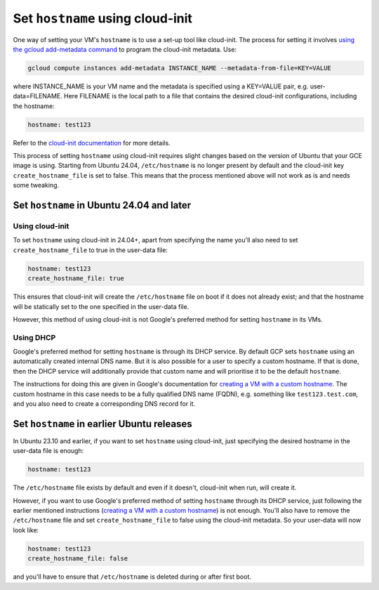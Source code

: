 Set ``hostname`` using cloud-init
=================================

One way of setting your VM's ``hostname`` is to use a set-up tool like cloud-init. The process for setting it involves `using the gcloud add-metadata command`_ to program the cloud-init metadata. Use:

.. code::

    gcloud compute instances add-metadata INSTANCE_NAME --metadata-from-file=KEY=VALUE

where INSTANCE_NAME is your VM name and the metadata is specified using a KEY=VALUE pair, e.g. user-data=FILENAME. Here FILENAME is the local path to a file that contains the desired cloud-init configurations, including the hostname:

.. code:: 

    hostname: test123

Refer to the `cloud-init documentation`_ for more details. 

This process of setting ``hostname`` using cloud-init requires slight changes based on the version of Ubuntu that your GCE image is using. Starting from Ubuntu 24.04, ``/etc/hostname`` is no longer present by default and the cloud-init key ``create_hostname_file`` is set to false. This means that the process mentioned above will not work as is and needs some tweaking. 


Set ``hostname`` in Ubuntu 24.04 and later
------------------------------------------

Using cloud-init
~~~~~~~~~~~~~~~~

To set ``hostname`` using cloud-init in 24.04+, apart from specifying the name you'll also need to set ``create_hostname_file`` to true in the user-data file:

.. code::

    hostname: test123
    create_hostname_file: true

This ensures that cloud-init will create the ``/etc/hostname`` file on boot if it does not already exist; and that the hostname will be statically set to the one specified in the user-data file.

However, this method of using cloud-init is not Google's preferred method for setting ``hostname`` in its VMs.

Using DHCP
~~~~~~~~~~

Google's preferred method for setting ``hostname`` is through its DHCP service. By default GCP sets ``hostname`` using an automatically created internal DNS name. But it is also possible for a user to specify a custom hostname. If that is done, then the DHCP service will additionally provide that custom name and will prioritise it to be the default ``hostname``.

The instructions for doing this are given in Google's documentation for `creating a VM with a custom hostname`_. The custom hostname in this case needs to be a fully qualified DNS name (FQDN), e.g. something like ``test123.test.com``, and you also need to create a corresponding DNS record for it.


Set ``hostname`` in earlier Ubuntu releases
-------------------------------------------

In Ubuntu 23.10 and earlier, if you want to set ``hostname`` using cloud-init, just specifying the desired hostname in the user-data file is enough: 

.. code:: 

    hostname: test123

The ``/etc/hostname`` file exists by default and even if it doesn't, cloud-init when run, will create it. 

However, if you want to use Google's preferred method of setting ``hostname`` through its DHCP service, just following the earlier mentioned instructions (`creating a VM with a custom hostname`_) is not enough. You'll also have to remove the ``/etc/hostname`` file and set ``create_hostname_file`` to false using the cloud-init metadata. So your user-data will now look like:  

.. code::

    hostname: test123
    create_hostname_file: false

and you'll have to ensure that ``/etc/hostname`` is deleted during or after first boot. 



.. _`using the gcloud add-metadata command`: https://cloud.google.com/sdk/gcloud/reference/compute/instances/add-metadata
.. _`cloud-init documentation`: https://cloudinit.readthedocs.io/en/latest/reference/modules.html#set-hostname
.. _`creating a VM with a custom hostname`: https://cloud.google.com/compute/docs/instances/custom-hostname-vm
